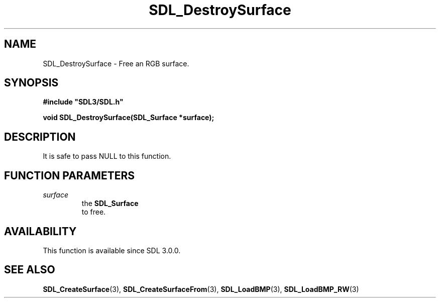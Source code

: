 .\" This manpage content is licensed under Creative Commons
.\"  Attribution 4.0 International (CC BY 4.0)
.\"   https://creativecommons.org/licenses/by/4.0/
.\" This manpage was generated from SDL's wiki page for SDL_DestroySurface:
.\"   https://wiki.libsdl.org/SDL_DestroySurface
.\" Generated with SDL/build-scripts/wikiheaders.pl
.\"  revision SDL-c09daf8
.\" Please report issues in this manpage's content at:
.\"   https://github.com/libsdl-org/sdlwiki/issues/new
.\" Please report issues in the generation of this manpage from the wiki at:
.\"   https://github.com/libsdl-org/SDL/issues/new?title=Misgenerated%20manpage%20for%20SDL_DestroySurface
.\" SDL can be found at https://libsdl.org/
.de URL
\$2 \(laURL: \$1 \(ra\$3
..
.if \n[.g] .mso www.tmac
.TH SDL_DestroySurface 3 "SDL 3.0.0" "SDL" "SDL3 FUNCTIONS"
.SH NAME
SDL_DestroySurface \- Free an RGB surface\[char46]
.SH SYNOPSIS
.nf
.B #include \(dqSDL3/SDL.h\(dq
.PP
.BI "void SDL_DestroySurface(SDL_Surface *surface);
.fi
.SH DESCRIPTION
It is safe to pass NULL to this function\[char46]

.SH FUNCTION PARAMETERS
.TP
.I surface
the 
.BR SDL_Surface
 to free\[char46]
.SH AVAILABILITY
This function is available since SDL 3\[char46]0\[char46]0\[char46]

.SH SEE ALSO
.BR SDL_CreateSurface (3),
.BR SDL_CreateSurfaceFrom (3),
.BR SDL_LoadBMP (3),
.BR SDL_LoadBMP_RW (3)
